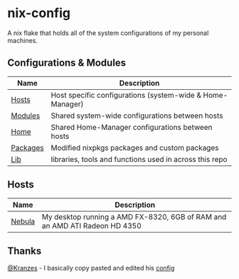 * nix-config

A nix flake that holds all of the system configurations of my personal
machines.

** Configurations & Modules
| Name     | Description                                               |
|----------+-----------------------------------------------------------|
| [[./hosts][Hosts]]    | Host specific configurations (system-wide & Home-Manager) |
| [[./modules][Modules]]  | Shared system-wide configurations between hosts           |
| [[./home][Home]]     | Shared Home-Manager configurations between hosts          |
| [[./packages][Packages]] | Modified nixpkgs packages and custom packages             |
| [[./lib][Lib]]      | libraries, tools and functions used in across this repo   |

** Hosts

| Name   | Description                                                                     |
|--------+---------------------------------------------------------------------------------|
| [[./hosts/nebula][Nebula]] | My desktop running a AMD FX-8320, 6GB of RAM and an AMD ATI Radeon HD 4350 |

** Thanks
[[https://github.com/Kranzes][@Kranzes]] - I basically copy pasted and edited his [[https://github.com/Kranzes/nix-config][config]]
